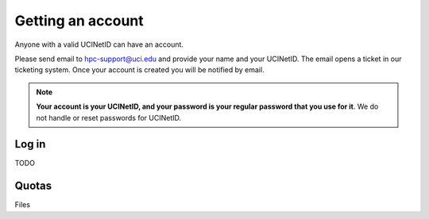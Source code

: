 .. _start:

Getting an account
==================

Anyone with a valid UCINetID can have an account. 

Please send email to hpc-support@uci.edu and provide your name and your UCINetID. 
The email opens a ticket in our ticketing system. Once your account is created you will be notified by email.

.. note::

   **Your account is your UCINetID, and your password is your regular password that
   you use for it**. We do not handle or reset passwords for UCINetID.

Log in
-------

TODO 

Quotas
------

Files
